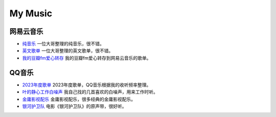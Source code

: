 My Music
==================================================

网易云音乐
--------------------

- `纯音乐 <https://music.163.com/playlist?id=7247493294&userid=3294914508>`_ 一位大哥整理的纯音乐，很不错。
- `英文歌单 <https://music.163.com/playlist?id=7688756030&userid=3294914508>`_ 一位大哥整理的英文歌单，很不错。
- `我的豆瓣fm爱心转存 <https://music.163.com/playlist?id=8801022861&userid=3294914508>`_ 我的豆瓣fm爱心转存到网易云音乐的歌单。

QQ音乐
--------------------

- `2023年度歌单 <https://c6.y.qq.com/base/fcgi-bin/u?__=z0TmPC82YKtw>`_ 2023年度歌单，QQ音乐根据我的收听频率整理。
- `叶的静心工作白噪声 <https://c6.y.qq.com/base/fcgi-bin/u?__=auvPFIEtwyek>`_ 我自己找的几首喜欢的白噪声，用来工作时听。
- `金庸影视配乐 <https://c6.y.qq.com/base/fcgi-bin/u?__=1l99sQDT3TcU>`_ 金庸影视配乐，很多经典的金庸影视配乐。
- `银河护卫队 <https://c6.y.qq.com/base/fcgi-bin/u?__=OTSYE7KyhrM2>`_ 电影《银河护卫队》的原声带，很好听。